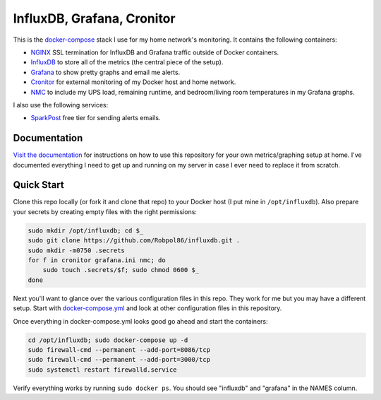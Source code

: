 ===========================
InfluxDB, Grafana, Cronitor
===========================

.. image:: https://img.shields.io/circleci/project/github/Robpol86/influxdb/master.svg?style=flat-square&label=CircleCI
    :target: https://circleci.com/gh/Robpol86/influxdb
    :alt: Build Status

.. image:: docs/_static/grafana_filesrv.png
    :target: docs/_static/grafana_filesrv.png

.. summary-section-start

This is the `docker-compose <https://docs.docker.com/compose>`_ stack I use for my home network's monitoring. It
contains the following containers:

* `NGINX <https://www.nginx.com/>`_ SSL termination for InfluxDB and Grafana traffic outside of Docker containers.
* `InfluxDB <https://docs.influxdata.com/influxdb>`_ to store all of the metrics (the central piece of the setup).
* `Grafana <http://grafana.org>`_ to show pretty graphs and email me alerts.
* `Cronitor <https://cronitor.io>`_ for external monitoring of my Docker host and home network.
* `NMC`_ to include my UPS load, remaining runtime, and bedroom/living room temperatures in my Grafana graphs.

I also use the following services:

* `SparkPost <https://www.sparkpost.com/pricing>`_ free tier for sending alerts emails.

.. _NMC: http://www.apc.com/shop/us/en/products/UPS-Network-Management-Card-2-with-Environmental-Monitoring/P-AP9631

.. summary-section-end

Documentation
=============

`Visit the documentation <https://robpol86.github.io/influxdb>`_ for instructions on how to use this repository for your
own metrics/graphing setup at home. I've documented everything I need to get up and running on my server in case I ever
need to replace it from scratch.

Quick Start
===========

.. clone-section-start

Clone this repo locally (or fork it and clone that repo) to your Docker host (I put mine in ``/opt/influxdb``). Also
prepare your secrets by creating empty files with the right permissions:

.. code-block:: bash

    sudo mkdir /opt/influxdb; cd $_
    sudo git clone https://github.com/Robpol86/influxdb.git .
    sudo mkdir -m0750 .secrets
    for f in cronitor grafana.ini nmc; do
        sudo touch .secrets/$f; sudo chmod 0600 $_
    done

Next you'll want to glance over the various configuration files in this repo. They work for me but you may have a
different setup. Start with `docker-compose.yml <https://github.com/Robpol86/influxdb/blob/master/docker-compose.yml>`_
and look at other configuration files in this repository.

.. clone-section-end
.. up-section-start

Once everything in docker-compose.yml looks good go ahead and start the containers:

.. code-block:: bash

    cd /opt/influxdb; sudo docker-compose up -d
    sudo firewall-cmd --permanent --add-port=8086/tcp
    sudo firewall-cmd --permanent --add-port=3000/tcp
    sudo systemctl restart firewalld.service

Verify everything works by running ``sudo docker ps``. You should see "influxdb" and "grafana" in the NAMES column.

.. up-section-end
